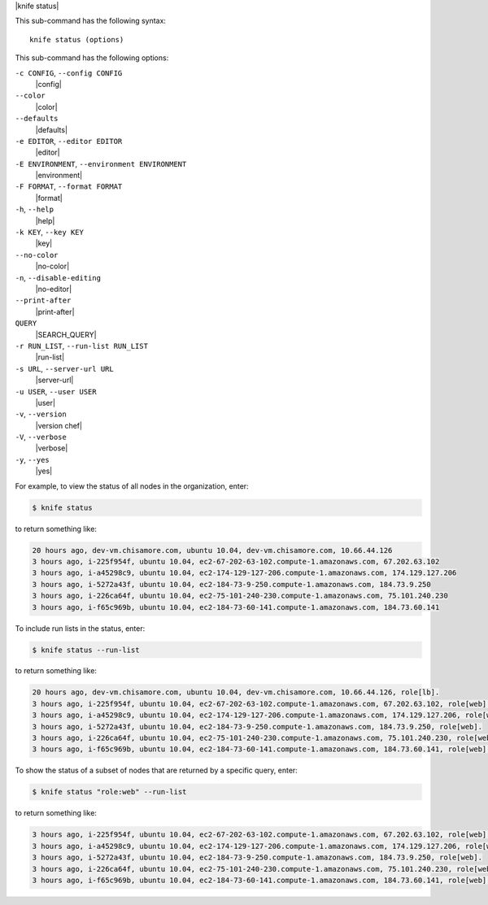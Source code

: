 .. The contents of this file are included in multiple topics.
.. This file describes a command or a sub-command for Knife.
.. This file should not be changed in a way that hinders its ability to appear in multiple documentation sets.


|knife status|

This sub-command has the following syntax::

   knife status (options)

This sub-command has the following options:

``-c CONFIG``, ``--config CONFIG``
   |config|

``--color``
   |color|

``--defaults``
   |defaults|

``-e EDITOR``, ``--editor EDITOR``
   |editor|

``-E ENVIRONMENT``, ``--environment ENVIRONMENT``
   |environment|

``-F FORMAT``, ``--format FORMAT``
   |format|

``-h``, ``--help``
   |help|

``-k KEY``, ``--key KEY``
   |key|

``--no-color``
   |no-color|

``-n``, ``--disable-editing``
   |no-editor|

``--print-after``
   |print-after|

``QUERY``
   |SEARCH_QUERY|

``-r RUN_LIST``, ``--run-list RUN_LIST``
   |run-list|

``-s URL``, ``--server-url URL``
   |server-url|

``-u USER``, ``--user USER``
   |user|

``-v``, ``--version``
   |version chef|

``-V``, ``--verbose``
   |verbose|

``-y``, ``--yes``
   |yes|

For example, to view the status of all nodes in the organization, enter:

.. code-block:: bash

   $ knife status

to return something like:

.. code-block:: bash

   20 hours ago, dev-vm.chisamore.com, ubuntu 10.04, dev-vm.chisamore.com, 10.66.44.126
   3 hours ago, i-225f954f, ubuntu 10.04, ec2-67-202-63-102.compute-1.amazonaws.com, 67.202.63.102
   3 hours ago, i-a45298c9, ubuntu 10.04, ec2-174-129-127-206.compute-1.amazonaws.com, 174.129.127.206
   3 hours ago, i-5272a43f, ubuntu 10.04, ec2-184-73-9-250.compute-1.amazonaws.com, 184.73.9.250
   3 hours ago, i-226ca64f, ubuntu 10.04, ec2-75-101-240-230.compute-1.amazonaws.com, 75.101.240.230
   3 hours ago, i-f65c969b, ubuntu 10.04, ec2-184-73-60-141.compute-1.amazonaws.com, 184.73.60.141
   
To include run lists in the status, enter:

.. code-block:: bash

   $ knife status --run-list

to return something like:

.. code-block:: bash

   20 hours ago, dev-vm.chisamore.com, ubuntu 10.04, dev-vm.chisamore.com, 10.66.44.126, role[lb].
   3 hours ago, i-225f954f, ubuntu 10.04, ec2-67-202-63-102.compute-1.amazonaws.com, 67.202.63.102, role[web].
   3 hours ago, i-a45298c9, ubuntu 10.04, ec2-174-129-127-206.compute-1.amazonaws.com, 174.129.127.206, role[web].
   3 hours ago, i-5272a43f, ubuntu 10.04, ec2-184-73-9-250.compute-1.amazonaws.com, 184.73.9.250, role[web].
   3 hours ago, i-226ca64f, ubuntu 10.04, ec2-75-101-240-230.compute-1.amazonaws.com, 75.101.240.230, role[web].
   3 hours ago, i-f65c969b, ubuntu 10.04, ec2-184-73-60-141.compute-1.amazonaws.com, 184.73.60.141, role[web].

To show the status of a subset of nodes that are returned by a specific query, enter:

.. code-block:: bash

   $ knife status "role:web" --run-list
   
to return something like:

.. code-block:: bash

   3 hours ago, i-225f954f, ubuntu 10.04, ec2-67-202-63-102.compute-1.amazonaws.com, 67.202.63.102, role[web].
   3 hours ago, i-a45298c9, ubuntu 10.04, ec2-174-129-127-206.compute-1.amazonaws.com, 174.129.127.206, role[web].
   3 hours ago, i-5272a43f, ubuntu 10.04, ec2-184-73-9-250.compute-1.amazonaws.com, 184.73.9.250, role[web].
   3 hours ago, i-226ca64f, ubuntu 10.04, ec2-75-101-240-230.compute-1.amazonaws.com, 75.101.240.230, role[web].
   3 hours ago, i-f65c969b, ubuntu 10.04, ec2-184-73-60-141.compute-1.amazonaws.com, 184.73.60.141, role[web].


